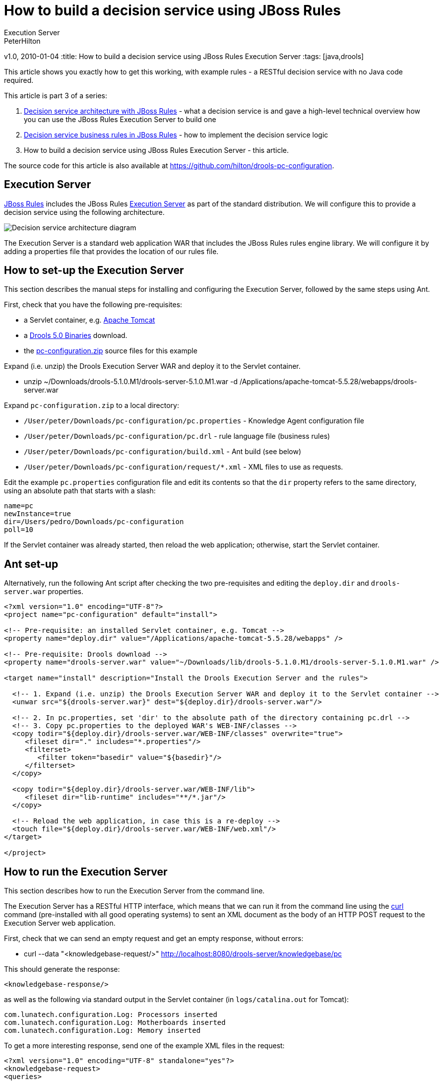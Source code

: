 = How to build a decision service using JBoss Rules
Execution Server
PeterHilton
v1.0, 2010-01-04
:title: How to build a decision service using JBoss Rules
Execution Server
:tags: [java,drools]

This
article shows you exactly how to get this working, with example rules -
a RESTful decision service with no Java code required.

This article is part 3 of a series:

. link:https://blog.lunatech.com/posts/2009-12-14-decision-service-architecture-jboss-rules[Decision
service architecture with JBoss Rules] - what a decision service is and
gave a high-level technical overview how you can use the JBoss Rules
Execution Server to build one
. link:https://blog.lunatech.com/posts/2009-12-28-decision-service-business-rules-jboss-rules[Decision
service business rules in JBoss Rules] - how to implement the decision
service logic
. How to build a decision service using JBoss Rules Execution Server -
this article.

The source code for this article is also available at
https://github.com/hilton/drools-pc-configuration.

[[ExecutionServer]]
== Execution Server

http://www.jboss.org/drools/[JBoss Rules] includes the JBoss Rules
http://downloads.jboss.com/drools/docs/5.0.1.26597.FINAL/drools-guvnor/html/ch01.html#d0e1095[Execution
Server] as part of the standard distribution. We will configure this to
provide a decision service using the following architecture.

image:../media/2010-01-04-how-build-decision-service-using-jboss-rules-execution-server/decision-service-architecture-3.png[Decision service architecture
diagram]

The Execution Server is a standard web application WAR that includes the
JBoss Rules rules engine library. We will configure it by adding a
properties file that provides the location of our rules file.

[[HowtosetuptheExecutionServer]]
== How to set-up the Execution Server

This section describes the manual steps for installing and configuring
the Execution Server, followed by the same steps using Ant.

First, check that you have the following pre-requisites:

* a Servlet container, e.g. http://tomcat.apache.org/[Apache Tomcat]
* a http://www.jboss.org/drools/downloads.html[Drools 5.0 Binaries]
download.
* the link:/media/2010-01-04-how-build-decision-service-using-jboss-rules-execution-server/pc-configuration.zip[pc-configuration.zip] source files for this example

Expand (i.e. unzip) the Drools Execution Server WAR and deploy it to the
Servlet container.

* unzip ~/Downloads/drools-5.1.0.M1/drools-server-5.1.0.M1.war -d
/Applications/apache-tomcat-5.5.28/webapps/drools-server.war

Expand `pc-configuration.zip` to a local directory:

* `/User/peter/Downloads/pc-configuration/pc.properties` - Knowledge
Agent configuration file
* `/User/peter/Downloads/pc-configuration/pc.drl` - rule language file
(business rules)
* `/User/peter/Downloads/pc-configuration/build.xml` - Ant build (see
below)
* `/User/peter/Downloads/pc-configuration/request/*.xml` - XML files to
use as requests.

Edit the example `pc.properties` configuration file and edit its
contents so that the `dir` property refers to the same directory, using
an absolute path that starts with a slash:

[source,brush:java;,gutter:false]
----
name=pc
newInstance=true
dir=/Users/pedro/Downloads/pc-configuration
poll=10
----

If the Servlet container was already started, then reload the web
application; otherwise, start the Servlet container.

[[Antsetup]]
== Ant set-up

Alternatively, run the following Ant script after checking the two
pre-requisites and editing the `deploy.dir` and `drools-server.war`
properties.

[source,brush:xml;,gutter:false]
----
<?xml version="1.0" encoding="UTF-8"?>
<project name="pc-configuration" default="install">

<!-- Pre-requisite: an installed Servlet container, e.g. Tomcat -->
<property name="deploy.dir" value="/Applications/apache-tomcat-5.5.28/webapps" />

<!-- Pre-requisite: Drools download -->
<property name="drools-server.war" value="~/Downloads/lib/drools-5.1.0.M1/drools-server-5.1.0.M1.war" />

<target name="install" description="Install the Drools Execution Server and the rules">
  
  <!-- 1. Expand (i.e. unzip) the Drools Execution Server WAR and deploy it to the Servlet container -->
  <unwar src="${drools-server.war}" dest="${deploy.dir}/drools-server.war"/>

  <!-- 2. In pc.properties, set 'dir' to the absolute path of the directory containing pc.drl -->
  <!-- 3. Copy pc.properties to the deployed WAR's WEB-INF/classes -->
  <copy todir="${deploy.dir}/drools-server.war/WEB-INF/classes" overwrite="true">
     <fileset dir="." includes="*.properties"/>
     <filterset>
        <filter token="basedir" value="${basedir}"/>
     </filterset>
  </copy>

  <copy todir="${deploy.dir}/drools-server.war/WEB-INF/lib">
     <fileset dir="lib-runtime" includes="**/*.jar"/>
  </copy>

  <!-- Reload the web application, in case this is a re-deploy -->
  <touch file="${deploy.dir}/drools-server.war/WEB-INF/web.xml"/>
</target>

</project>
----

[[HowtoruntheExecutionServer]]
== How to run the Execution Server

This section describes how to run the Execution Server from the command
line.

The Execution Server has a RESTful HTTP interface, which means that we
can run it from the command line using the http://curl.haxx.se/[curl]
command (pre-installed with all good operating systems) to sent an XML
document as the body of an HTTP POST request to the Execution Server web
application.

First, check that we can send an empty request and get an empty
response, without errors:

* curl --data "<knowledgebase-request/>"
http://localhost:8080/drools-server/knowledgebase/pc

This should generate the response:

[source,brush:xml;,gutter:false]
----
<knowledgebase-response/>
----

as well as the following via standard output in the Servlet container
(in `logs/catalina.out` for Tomcat):

[source,brush:java;,gutter:false]
----
com.lunatech.configuration.Log: Processors inserted
com.lunatech.configuration.Log: Motherboards inserted
com.lunatech.configuration.Log: Memory inserted
----

To get a more interesting response, send one of the example XML files in
the request:

[source,brush:xml;,gutter:false]
----
<?xml version="1.0" encoding="UTF-8" standalone="yes"?>
<knowledgebase-request>
<queries>
  <query-type>
     <queryName>messages</queryName>
     <factNames><string>value</string></factNames>
  </query-type>
</queries>
</knowledgebase-request>
----

with the command:

* curl --data @test-request/request-empty.xml
http://localhost:8080/drools-server/knowledgebase/pc

which generates the response:

[source,brush:xml;,gutter:false]
----
<knowledgebase-response>
<outFacts>
<named-fact>
  <id>value</id>
  <fact class="com.lunatech.configuration.Message">
    <text>No memory selected</text>
    <type>result</type>
  </fact>
</named-fact>
<named-fact>
  <id>value</id>
  <fact class="com.lunatech.configuration.Message">
    <text>No selection</text>
    <type>result</type>
  </fact>
</named-fact>
</outFacts>
</knowledgebase-response>
----

[[Runtheexamples]]
== Run the examples

Repeat the curl command for each of the example XML request files, and
compare the results to the business rules defined in the `pc.drl` file.

[[RunningtheExecutionServerusingJSON]]
== Running the Execution Server using JSON

The Execution Server's REST interface also supports JSON, as an
alternative to XML. With the request:

[source,brush:java;,gutter:false]
----
{
"knowledgebase-request":{
  "queries":{
     "query-type":[{
        "queryName":"messages", "factNames":{"string":["value"]}
     }]
  }
}
}
----

use the command:

* curl --header "Content-Type: application/json" --data
@request/empty.json http://localhost:8080/drools-server/knowledgebase/pc

to generate the response:

[source,brush:java;,gutter:false]
----
{
"knowledgebase-response":{
  "outFacts":{
     "named-fact":[{
        "id":"value","fact":{
           "@class":"com.lunatech.configuration.Message","text":"No memory selected","type":"result"
        }
     },
     {
        "id":"value","fact":{
           "@class":"com.lunatech.configuration.Message","text":"No selection","type":"result"
        }
     }]
  }
}
}
----

[[Nextsteps]]
== Next steps

If you are implementing this kind of decision server, automated testing
is crucial because the nature of the rules are that you do not (need to)
know in advance which are going to be activated for a given set of input
data. What you need is a suite of automated tests that collectively
cover the different cases. That way, when you add a new rule, or make a
change, you can see that the existing functionality is preserved. In
this case, the resulting unit tests would need to use something like
http://xmlunit.sourceforge.net/[XMLUnit], in order to make assertions
about the XML response.

This example's rules file contains the type declarations for the domain
object JavaBeans. In practice, it would be more useful to write these in
Java code: although this results in more code, you have more
flexibility, such as the ability to use constructors with parameters and
write accessor methods for additional derived JavaBean properties. You
also get better tool support in Eclipse, for example, for Java code than
DRL code. The same applies to the functions in the rules file: these are
easier to write as static methods in a separate utility class. To use
this Java code, just deploy the compiled classes to the web
application's class path: copy the class files to the `WEB-INF/classes`
directory, or package them in a JAR archive and copy it to the
`WEB-INF/lib` directory.

Although the Execution Server's REST API is easy to use from another
software component, you may just want a web-based user-interface. A
straightforward way to build this would be entirely in JavaScript,
running in the web browser, that uses Ajax to handle the Execution
Server requests and responses. There are many JavaScript frameworks for
doing this. This is an effective way to build high-performance
interactive form validation, with complex server-side logic.

Another likely development direction would be to replace the Execution
Server with your own Java application that access the rules engine,
either to have more control over the external interface's design or to
allow direct Java API access to the decision server rules. Accessing the
rules engine's Java API directly is especially useful for writing unit
tests, so that they execute as fast as possible - you can expect a few
hundred milliseconds per rules session execution.

